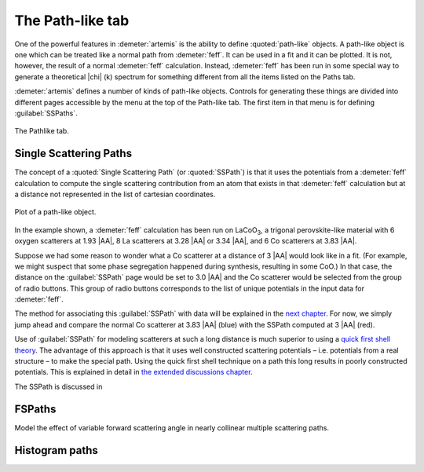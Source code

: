 ..
   Artemis document is copyright 2016 Bruce Ravel and released under
   The Creative Commons Attribution-ShareAlike License
   http://creativecommons.org/licenses/by-sa/3.0/


The Path-like tab
=================

One of the powerful features in :demeter:`artemis` is the ability to
define :quoted:`path-like` objects. A path-like object is one which
can be treated like a normal path from :demeter:`feff`. It can be used
in a fit and it can be plotted.  It is not, however, the result of a
normal :demeter:`feff` calculation. Instead, :demeter:`feff` has been
run in some special way to generate a theoretical |chi| (k) spectrum
for something different from all the items listed on the Paths tab.

:demeter:`artemis` defines a number of kinds of path-like
objects. Controls for generating these things are divided into
different pages accessible by the menu at the top of the Path-like
tab. The first item in that menu is for defining :guilabel:`SSPaths`.

.. _fig-feffpathlike:
.. figure:: ../../_images/feff-pathlike.png
   :target: ../_images/feff-pathlike.png
   :align: center

   The Pathlike tab.


Single Scattering Paths
-----------------------

The concept of a :quoted:`Single Scattering Path` (or
:quoted:`SSPath`) is that it uses the potentials from a
:demeter:`feff` calculation to compute the single scattering
contribution from an atom that exists in that :demeter:`feff`
calculation but at a distance not represented in the list of cartesian
coordinates.


.. _fig-feffplotss:
.. figure:: ../../_images/feff-plotss.png
   :target: ../_images/feff-plotss.png
   :align: center

   Plot of a path-like object.


In the example shown, a :demeter:`feff` calculation has been run
on LaCoO\ :sub:`3`, a trigonal perovskite-like material with 6 oxygen
scatterers at 1.93 |AA|, 8 La scatterers at 3.28 |AA| or 3.34 |AA|, and 6 Co
scatterers at 3.83 |AA|.

Suppose we had some reason to wonder what a Co scatterer at a distance
of 3 |AA| would look like in a fit. (For example, we might suspect
that some phase segregation happened during synthesis, resulting in
some CoO.) In that case, the distance on the :guilabel:`SSPath` page
would be set to 3.0 |AA| and the Co scatterer would be selected from
the group of radio buttons.  This group of radio buttons corresponds
to the list of unique potentials in the input data for
:demeter:`feff`.

The method for associating this :guilabel:`SSPath` with data will be
explained in the `next chapter <../path/index.html>`__. For now, we
simply jump ahead and compare the normal Co scatterer at 3.83 |AA|
(blue) with the SSPath computed at 3 |AA| (red).

Use of :guilabel:`SSPath` for modeling scatterers at such a long
distance is much superior to using a `quick first shell theory
<../path/pathlike.html>`__. The advantage of this approach is that it
uses well constructed scattering potentials – i.e. potentials from a
real structure – to make the special path. Using the quick first shell
technique on a path this long results in poorly constructed
potentials. This is explained in detail in `the extended discussions
chapter <../extended/qfs.html>`__.

The SSPath is discussed in

.. bibliography:: ../artemis.bib
   :filter: title % "Muffin"
   :list: bullet



FSPaths
-------

Model the effect of variable forward scattering angle in nearly
collinear multiple scattering paths.

.. todo:: FSPaths have not yet been implemented.



Histogram paths
---------------

.. todo:: Document the histogram system.

